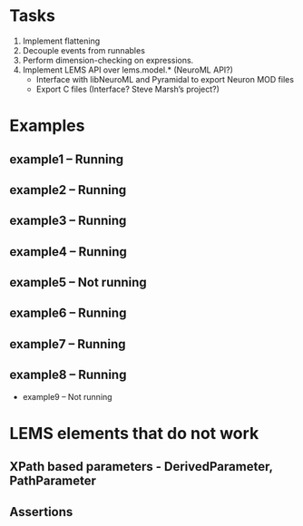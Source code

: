 * Tasks
  1. Implement flattening
  2. Decouple events from runnables
  3. Perform dimension-checking on expressions.
  4. Implement LEMS API over lems.model.* (NeuroML API?)
     + Interface with libNeuroML and Pyramidal to export Neuron MOD files
     + Export C files (Interface? Steve Marsh’s project?)


* Examples
** example1 -- Running
** example2 -- Running
** example3 -- Running
** example4 -- Running
** example5 -- Not running
** example6 -- Running
** example7 -- Running
** example8 -- Running
+ example9 -- Not running


* LEMS elements that do not work
** XPath based parameters - DerivedParameter, PathParameter
** Assertions
